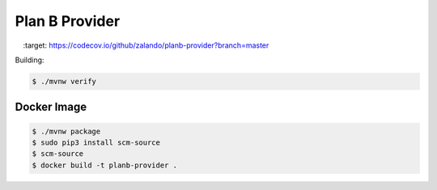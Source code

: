 ===============
Plan B Provider
===============

.. image:: https://travis-ci.org/zalando/planb-provider.svg?branch=master
    :target: https://travis-ci.org/zalando/planb-provider
.. image:: https://codecov.io/github/zalando/planb-provider/coverage.svg?branch=master
    :target: https://codecov.io/github/zalando/planb-provider?branch=master

Building:

.. code-block:: bash

    $ ./mvnw verify

Docker Image
============

.. code-block:: bash

    $ ./mvnw package
    $ sudo pip3 install scm-source
    $ scm-source
    $ docker build -t planb-provider .
